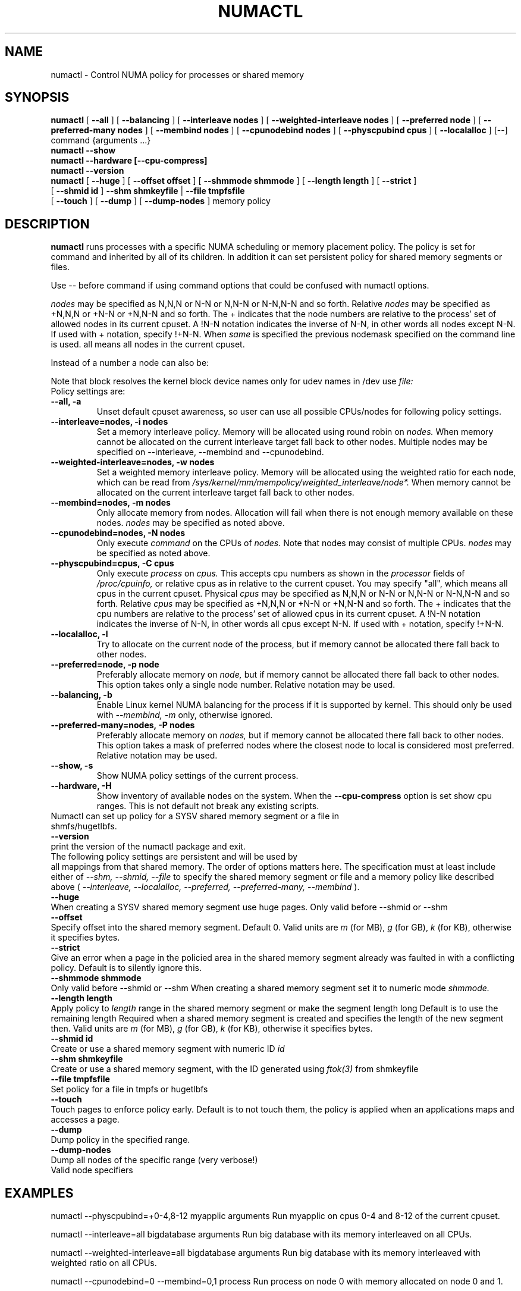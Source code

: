 '\" t
.\" Copyright 2003,2004 Andi Kleen, SuSE Labs.
.\"
.\" Permission is granted to make and distribute verbatim copies of this
.\" manual provided the copyright notice and this permission notice are
.\" preserved on all copies.
.\"
.\" Permission is granted to copy and distribute modified versions of this
.\" manual under the conditions for verbatim copying, provided that the
.\" entire resulting derived work is distributed under the terms of a
.\" permission notice identical to this one.
.\" 
.\" Since the Linux kernel and libraries are constantly changing, this
.\" manual page may be incorrect or out-of-date.  The author(s) assume no
.\" responsibility for errors or omissions, or for damages resulting from
.\" the use of the information contained herein.  
.\" 
.\" Formatted or processed versions of this manual, if unaccompanied by
.\" the source, must acknowledge the copyright and authors of this work.
.TH NUMACTL 8 "Mar 2004" "SuSE Labs" "Linux Administrator's Manual"
.SH NAME
numactl \- Control NUMA policy for processes or shared memory 
.SH SYNOPSIS
.B numactl
[
.B \-\-all
] [
.B \-\-balancing
] [
.B \-\-interleave nodes
] [
.B \-\-weighted\-interleave nodes
] [
.B \-\-preferred node 
] [
.B \-\-preferred-many nodes
] [
.B \-\-membind nodes
] [ 
.B \-\-cpunodebind nodes
] [
.B \-\-physcpubind cpus
] [
.B \-\-localalloc
] [\-\-] command {arguments ...}
.br
.B numactl \-\-show
.br
.B numactl \-\-hardware [\-\-cpu-compress]
.br
.B numactl \-\-version
.br
.B numactl 
[
.B \-\-huge
] [
.B \-\-offset offset
] [
.B \-\-shmmode shmmode
] [
.B \-\-length length
] [
.B \-\-strict
]
.br
[
.B \-\-shmid id
]
.B \-\-shm shmkeyfile
|
.B \-\-file tmpfsfile
.br
[
.B \-\-touch
] [
.B \-\-dump
] [
.B \-\-dump-nodes
]
memory policy
.SH DESCRIPTION
.B numactl
runs processes with a specific NUMA scheduling or memory placement policy.
The policy is set for command and inherited by all of its children.
In addition it can set persistent policy for shared memory segments or files.
.PP
Use -- before command if using command options that could be confused
with numactl options.
.PP
.I nodes
may be specified as N,N,N or  N-N or N,N-N or  N-N,N-N and so forth.
Relative
.I nodes
may be specified as +N,N,N or  +N-N or +N,N-N and so forth. The + indicates that
the node numbers are relative to the process' set of allowed nodes in its
current cpuset.
A !N-N notation indicates the inverse of N-N, in other words all nodes
except N-N.  If used with + notation, specify !+N-N. When
.I same
is specified the previous nodemask specified on the command line is used.
all means all nodes in the current cpuset.
.PP
Instead of a number a node can also be:
.TS
tab(|);
l l.
netdev:DEV|The node connected to network device DEV.
file:PATH |The node the block device of PATH.
ip:HOST   |The node of the network device of HOST
block:PATH|The node of block device PATH
pci:[seg:]bus:dev[:func]|The node of a PCI device.
.TE

Note that block resolves the kernel block device names only
for udev names in /dev use
.I file:
.TP
Policy settings are:
.TP
.B \-\-all, \-a
Unset default cpuset awareness, so user can use all possible CPUs/nodes
for following policy settings.
.TP
.B \-\-interleave=nodes, \-i nodes
Set a memory interleave policy. Memory will be allocated using round robin
on
.I nodes.
When memory cannot be allocated on the current interleave target fall back
to other nodes.
Multiple nodes may be specified on --interleave, --membind and --cpunodebind.
.TP
.B \-\-weighted\-interleave=nodes, \-w nodes
Set a weighted memory interleave policy. Memory will be allocated using the
weighted ratio for each node, which can be read from
.I /sys/kernel/mm/mempolicy/weighted_interleave/node*.
When memory cannot be allocated on the current interleave target fall back
to other nodes.
.TP
.B \-\-membind=nodes, \-m nodes
Only allocate memory from nodes.  Allocation will fail when there
is not enough memory available on these nodes.
.I nodes
may be specified as noted above.
.TP
.B \-\-cpunodebind=nodes, \-N nodes
Only execute
.I command
on the CPUs of
.I nodes. 
Note that nodes may consist of multiple CPUs.
.I nodes
may be specified as noted above.
.TP
.B \-\-physcpubind=cpus, \-C cpus
Only execute
.I process
on
.I cpus.
This accepts cpu numbers as shown in the
.I processor
fields of 
.I /proc/cpuinfo,
or relative cpus as in relative to the current cpuset.
You may specify "all", which means all cpus in the current cpuset.
Physical
.I cpus
may be specified as N,N,N or  N-N or N,N-N or  N-N,N-N and so forth.
Relative
.I cpus
may be specified as +N,N,N or  +N-N or +N,N-N and so forth. The + indicates that
the cpu numbers are relative to the process' set of allowed cpus in its
current cpuset.
A !N-N notation indicates the inverse of N-N, in other words all cpus
except N-N.  If used with + notation, specify !+N-N.
.TP
.B \-\-localalloc, \-l 
Try to allocate on the current node of the process, but if memory cannot be allocated there fall back to other nodes.
.TP
.B \-\-preferred=node, \-p node
Preferably allocate memory on 
.I node,
but if memory cannot be allocated there fall back to other nodes.
This option takes only a single node number.
Relative notation may be used.
.TP
.B \-\-balancing, \-b
Enable Linux kernel NUMA balancing for the process if it is supported by kernel.
This should only be used with
.I \-\-membind, \-m
only, otherwise ignored.
.TP
.B \-\-preferred-many=nodes, \-P nodes
Preferably allocate memory on
.I nodes,
but if memory cannot be allocated there fall back to other nodes.
This option takes a mask of preferred nodes where the closest node to local is
considered most preferred.
Relative notation may be used.
.TP
.B \-\-show, \-s
Show NUMA policy settings of the current process. 
.TP
.B \-\-hardware, \-H
Show inventory of available nodes on the system. When the
.B \-\-cpu-compress
option is set show cpu ranges. This is not default not break any existing scripts.
.TP 0
Numactl can set up policy for a SYSV shared memory segment or a file in shmfs/hugetlbfs.
.TP
.B \-\-version
print the version of the numactl package and exit.
.TP
 
The following policy settings are persistent and will be used by
all mappings from that shared memory. The order of options matters here.
The specification must at least include either of 
.I \-\-shm, 
.I \-\-shmid, 
.I \-\-file
to specify the shared memory segment or file and a memory policy like described 
above (
.I \-\-interleave, 
.I \-\-localalloc, 
.I \-\-preferred,
.I \-\-preferred-many,
.I \-\-membind
).
.TP
.B \-\-huge
When creating a SYSV shared memory segment use huge pages.
Only valid before \-\-shmid or \-\-shm
.TP 
.B \-\-offset
Specify offset into the shared memory segment. Default 0. 
Valid units are 
.I m
(for MB), 
.I g 
(for GB), 
.I k 
(for KB),
otherwise it specifies bytes.
.TP
.B \-\-strict
Give an error when a page in the policied area in the shared memory
segment already was faulted in with a conflicting policy. Default
is to silently ignore this.
.TP
.B \-\-shmmode shmmode
Only valid before \-\-shmid or \-\-shm
When creating a shared memory segment set it to numeric mode 
.I shmmode.
.TP
.B \-\-length length
Apply policy to 
.I length 
range in the shared memory segment or make 
the segment length long
Default is to use the remaining length 
Required when a shared memory segment is created and specifies the length
of the new segment then. Valid units are 
.I m
(for MB), 
.I g 
(for GB), 
.I k 
(for KB),
otherwise it specifies bytes.
.TP
.B \-\-shmid id
Create or use a shared memory segment with numeric ID
.I id
.TP 
.B \-\-shm shmkeyfile
Create or use a shared memory segment, with the ID generated
using 
.I ftok(3) 
from shmkeyfile
.TP
.B \-\-file tmpfsfile
Set policy for a file in tmpfs or hugetlbfs
.TP
.B \-\-touch
Touch pages to enforce policy early. Default is to not touch them, the policy
is applied when an applications maps and accesses a page.
.TP
.B \-\-dump
Dump policy in the specified range.
.TP
.B \-\-dump-nodes
Dump all nodes of the specific range (very verbose!)
.TP
Valid node specifiers
.TS
tab(:);
l l. 
all:All nodes
number:Node number
number1{,number2}:Node number1 and Node number2
number1-number2:Nodes from number1 to number2
! nodes:Invert selection of the following specification.
.TE
.SH EXAMPLES
numactl \-\-physcpubind=+0-4,8-12 myapplic arguments
Run myapplic on cpus 0-4 and 8-12 of the current cpuset.

numactl \-\-interleave=all bigdatabase arguments
Run big database with its memory interleaved on all CPUs.

numactl \-\-weighted\-interleave=all bigdatabase arguments
Run big database with its memory interleaved with weighted ratio on all CPUs.

numactl \-\-cpunodebind=0 \-\-membind=0,1 process
Run process on node 0 with memory allocated on node 0 and 1.

numactl \-\-cpunodebind=0 \-\-membind=0,1 -- process -l
Run process as above, but with an option (-l) that would be confused with
a numactl option.

numactl \-\-cpunodebind=0 \-\-balancing \-\-membind=0,1 process
Run process on node 0 with memory allocated on node 0 and 1.  Optimize the
page placement with Linux kernel NUMA balancing mechanism if possible.

numactl \-\-cpunodebind=netdev:eth0 \-\-membind=netdev:eth0 network-server
Run network-server on the node of network device eth0 with its memory
also in the same node.

numactl \-\-preferred=1 numactl \-\-show
Set preferred node 1 and show the resulting state.

numactl \-\-preferred-many=0x3 numactl \-\-show
Set preferred nodes 1 and 2, and show the resulting state.

numactl --length 1g --shm /tmp/shmkey --interleave=all
Interleave all of the sysv shared memory region of size 1g specified by
/tmp/shmkey over all nodes.

Place a tmpfs file on 2 nodes:
  numactl --membind=2 dd if=/dev/zero of=/dev/shm/A bs=1M count=1024
  numactl --membind=3 dd if=/dev/zero of=/dev/shm/A seek=1024 bs=1M count=1024


numactl --localalloc /dev/shm/file
Reset the policy for the shared memory file 
.I file
to the default localalloc policy.
.SH NOTES
Requires a NUMA policy aware kernel.

Command is not executed using a shell. If you want to use shell metacharacters
in the child use sh -c as wrapper.

Setting policy for a hugetlbfs file does currently not work because
it cannot be extended by truncate.

Shared memory segments larger than numactl's address space cannot 
be completely policied. This could be a problem on 32bit architectures.
Changing it piece by piece may work.

The old
.I --cpubind
which accepts node numbers, not cpu numbers, is deprecated
and replaced with the new 
.I --cpunodebind
and 
.I --physcpubind
options.

.SH FILES
.I /proc/cpuinfo
for the listing of active CPUs. See 
.I proc(5)
for details.

.I /sys/devices/system/node/node*/numastat
for NUMA memory hit statistics.

.SH COPYRIGHT
Copyright 2002,2004 Andi Kleen, SuSE Labs.
numactl and the demo programs are under the GNU General Public License, v.2

.SH SEE ALSO
.I set_mempolicy(2)
,
.I get_mempolicy(2)
,
.I mbind(2)
,
.I sched_setaffinity(2)
, 
.I sched_getaffinity(2)
,
.I proc(5)
, 
.I ftok(3)
,
.I shmat(2)
,
.I migratepages(8)

